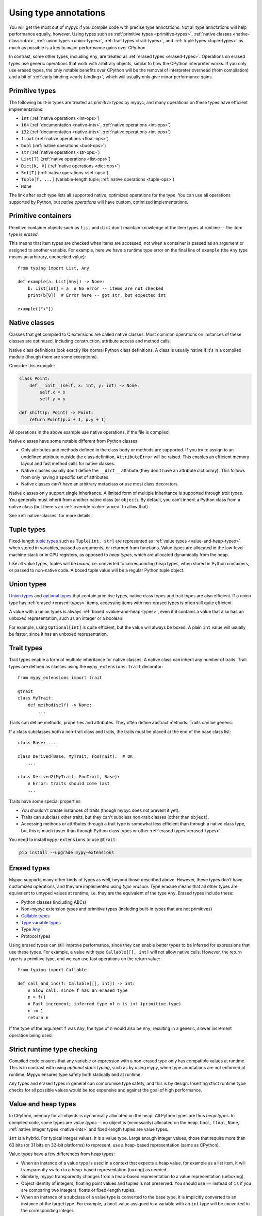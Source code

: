.. _using-type-annotations:

Using type annotations
======================

You will get the most out of mypyc if you compile code with precise
type annotations. Not all type annotations will help performance
equally, however. Using types such as :ref:`primitive types
<primitive-types>`, :ref:`native classes <native-class-intro>`,
:ref:`union types <union-types>`, :ref:`trait types <trait-types>`,
and :ref:`tuple types <tuple-types>` as much as possible is a key to
major performance gains over CPython.

In contrast, some other types, including ``Any``, are treated as
:ref:`erased types <erased-types>`.  Operations on erased types use
generic operations that work with arbitrary objects, similar to how
the CPython interpreter works. If you only use erased types, the only
notable benefits over CPython will be the removal of interpreter
overhead (from compilation) and a bit of :ref:`early binding
<early-binding>`, which will usually only give minor performance
gains.

.. _primitive-types:

Primitive types
---------------

The following built-in types are treated as *primitive types* by
mypyc, and many operations on these types have efficient
implementations:

* ``int`` (:ref:`native operations <int-ops>`)
* ``i64`` (:ref:`documentation <native-ints>`, :ref:`native operations <int-ops>`)
* ``i32`` (:ref:`documentation <native-ints>`, :ref:`native operations <int-ops>`)
* ``float`` (:ref:`native operations <float-ops>`)
* ``bool`` (:ref:`native operations <bool-ops>`)
* ``str`` (:ref:`native operations <str-ops>`)
* ``List[T]`` (:ref:`native operations <list-ops>`)
* ``Dict[K, V]`` (:ref:`native operations <dict-ops>`)
* ``Set[T]`` (:ref:`native operations <set-ops>`)
* ``Tuple[T, ...]`` (variable-length tuple; :ref:`native operations <tuple-ops>`)
* ``None``

The link after each type lists all supported native, optimized
operations for the type. You can use all operations supported by
Python, but *native operations* will have custom, optimized
implementations.

Primitive containers
--------------------

Primitive container objects such as ``list`` and ``dict`` don't
maintain knowledge of the item types at runtime -- the item type is
*erased*.

This means that item types are checked when items are accessed, not
when a container is passed as an argument or assigned to another
variable. For example, here we have a runtime type error on the final
line of ``example`` (the ``Any`` type means an arbitrary, unchecked
value)::

    from typing import List, Any

    def example(a: List[Any]) -> None:
        b: List[int] = a  # No error -- items are not checked
        print(b[0])  # Error here -- got str, but expected int

    example(["x"])

.. _native-class-intro:

Native classes
--------------

Classes that get compiled to C extensions are called native
classes. Most common operations on instances of these classes are
optimized, including construction, attribute access and method calls.

Native class definitions look exactly like normal Python class
definitions.  A class is usually native if it's in a compiled module
(though there are some exceptions).

Consider this example:

.. code-block::

   class Point:
       def __init__(self, x: int, y: int) -> None:
           self.x = x
           self.y = y

   def shift(p: Point) -> Point:
       return Point(p.x + 1, p.y + 1)

All operations in the above example use native operations, if the file
is compiled.

Native classes have some notable different from Python classes:

* Only attributes and methods defined in the class body or methods are
  supported.  If you try to assign to an undefined attribute outside
  the class definition, ``AttributeError`` will be raised. This enables
  an efficient memory layout and fast method calls for native classes.

* Native classes usually don't define the ``__dict__`` attribute (they
  don't have an attribute dictionary). This follows from only having
  a specific set of attributes.

* Native classes can't have an arbitrary metaclass or use most class
  decorators.

Native classes only support single inheritance. A limited form of
multiple inheritance is supported through *trait types*. You generally
must inherit from another native class (or ``object``). By default,
you can't inherit a Python class from a native class (but there's
an :ref:`override <inheritance>` to allow that).

See :ref:`native-classes` for more details.

.. _tuple-types:

Tuple types
-----------

Fixed-length
`tuple types <https://mypy.readthedocs.io/en/stable/kinds_of_types.html#tuple-types>`_
such as ``Tuple[int, str]`` are represented
as :ref:`value types <value-and-heap-types>` when stored in variables,
passed as arguments, or returned from functions. Value types are
allocated in the low-level machine stack or in CPU registers, as
opposed to *heap types*, which are allocated dynamically from the
heap.

Like all value types, tuples will be *boxed*, i.e. converted to
corresponding heap types, when stored in Python containers, or passed
to non-native code. A boxed tuple value will be a regular Python tuple
object.

.. _union-types:

Union types
-----------

`Union types <https://mypy.readthedocs.io/en/stable/kinds_of_types.html#union-types>`_
and
`optional types <https://mypy.readthedocs.io/en/stable/kinds_of_types.html#optional-types-and-the-none-type>`_
that contain primitive types, native class types and
trait types are also efficient. If a union type has
:ref:`erased <erased-types>` items, accessing items with
non-erased types is often still quite efficient.

A value with a union types is always :ref:`boxed <value-and-heap-types>`,
even if it contains a value that also has an unboxed representation, such
as an integer or a boolean.

For example, using ``Optional[int]`` is quite efficient, but the value
will always be boxed. A plain ``int`` value will usually be faster, since
it has an unboxed representation.

.. _trait-types:

Trait types
-----------

Trait types enable a form of multiple inheritance for native classes.
A native class can inherit any number of traits.  Trait types are
defined as classes using the ``mypy_extensions.trait`` decorator::

    from mypy_extensions import trait

    @trait
    class MyTrait:
        def method(self) -> None:
            ...

Traits can define methods, properties and attributes. They often
define abstract methods. Traits can be generic.

If a class subclasses both a non-trait class and traits, the traits
must be placed at the end of the base class list::

    class Base: ...

    class Derived(Base, MyTrait, FooTrait):  # OK
        ...

    class Derived2(MyTrait, FooTrait, Base):
        # Error: traits should come last
        ...

Traits have some special properties:

* You shouldn't create instances of traits (though mypyc does not
  prevent it yet).

* Traits can subclass other traits, but they can't subclass non-trait
  classes (other than ``object``).

* Accessing methods or attributes through a trait type is somewhat
  less efficient than through a native class type, but this is much
  faster than through Python class types or other
  :ref:`erased types <erased-types>`.

You need to install ``mypy-extensions`` to use ``@trait``:

.. code-block:: text

    pip install --upgrade mypy-extensions

.. _erased-types:

Erased types
------------

Mypyc supports many other kinds of types as well, beyond those
described above.  However, these types don't have customized
operations, and they are implemented using *type erasure*.  Type
erasure means that all other types are equivalent to untyped values at
runtime, i.e. they are the equivalent of the type ``Any``. Erased
types include these:

* Python classes (including ABCs)

* Non-mypyc extension types and primitive types (including built-in
  types that are not primitives)

* `Callable types <https://mypy.readthedocs.io/en/stable/kinds_of_types.html#callable-types-and-lambdas>`_

* `Type variable types <https://mypy.readthedocs.io/en/stable/generics.html>`_

* Type `Any <https://mypy.readthedocs.io/en/stable/dynamic_typing.html>`_

* Protocol types

Using erased types can still improve performance, since they can
enable better types to be inferred for expressions that use these
types.  For example, a value with type ``Callable[[], int]`` will not
allow native calls. However, the return type is a primitive type, and
we can use fast operations on the return value::

    from typing import Callable

    def call_and_inc(f: Callable[[], int]) -> int:
        # Slow call, since f has an erased type
        n = f()
        # Fast increment; inferred type of n is int (primitive type)
        n += 1
        return n

If the type of the argument ``f`` was ``Any``, the type of ``n`` would
also be ``Any``, resulting in a generic, slower increment operation
being used.

Strict runtime type checking
----------------------------

Compiled code ensures that any variable or expression with a
non-erased type only has compatible values at runtime. This is in
contrast with using *optional static typing*, such as by using mypy,
when type annotations are not enforced at runtime. Mypyc ensures
type safety both statically and at runtime.

``Any`` types and erased types in general can compromise type safety,
and this is by design. Inserting strict runtime type checks for all
possible values would be too expensive and against the goal of
high performance.

.. _value-and-heap-types:

Value and heap types
--------------------

In CPython, memory for all objects is dynamically allocated on the
heap. All Python types are thus *heap types*. In compiled code, some
types are *value types* -- no object is (necessarily) allocated on the
heap.  ``bool``, ``float``, ``None``, :ref:`native integer types <native-ints>`
and fixed-length tuples are value types.

``int`` is a hybrid. For typical integer values, it is a value
type. Large enough integer values, those that require more than 63
bits (or 31 bits on 32-bit platforms) to represent, use a heap-based
representation (same as CPython).

Value types have a few differences from heap types:

* When an instance of a value type is used in a context that expects a
  heap value, for example as a list item, it will transparently switch
  to a heap-based representation (boxing) as needed.

* Similarly, mypyc transparently changes from a heap-based
  representation to a value representation (unboxing).

* Object identity of integers, floating point values and tuples is not
  preserved. You should use ``==`` instead of ``is`` if you are comparing
  two integers, floats or fixed-length tuples.

* When an instance of a subclass of a value type is converted to the
  base type, it is implicitly converted to an instance of the target
  type.  For example, a ``bool`` value assigned to a variable with an
  ``int`` type will be converted to the corresponding integer.

The latter conversion is the only implicit type conversion that
happens in mypyc programs.

Example::

    def example() -> None:
        # A small integer uses the value (unboxed) representation
        x = 5
        # A large integer uses the heap (boxed) representation
        x = 2**500
        # Lists always contain boxed integers
        a = [55]
        # When reading from a list, the object is automatically unboxed
        x = a[0]
        # True is converted to 1 on assignment
        x = True

Since integers and floating point values have a different runtime
representations and neither can represent all the values of the other
type, type narrowing of floating point values through assignment is
disallowed in compiled code. For consistency, mypyc rejects assigning
an integer value to a float variable even in variable initialization.
An explicit conversion is required.

Examples::

    def narrowing(n: int) -> None:
        # Error: Incompatible value representations in assignment
        # (expression has type "int", variable has type "float")
        x: float = 0

        y: float = 0.0  # Ok

        if f():
            y = n  # Error
        if f():
            y = float(n)  # Ok

.. _native-ints:

Native integer types
--------------------

You can use the native integer types ``i64`` (64-bit signed integer)
and ``i32`` (32-bit signed integer) if you know that integer values
will always fit within fixed bounds. These types are faster than the
arbitrary-precision ``int`` type, since they don't require overflow
checks on operations. ``i32`` may also use less memory than ``int``
values. The types are imported from the ``mypy_extensions`` module
(installed via ``pip install mypy_extensions``).

Example::

    from mypy_extensions import i64

    def sum_list(l: list[i64]) -> i64:
        s: i64 = 0
        for n in l:
            s += n
        return s

    # Implicit conversions from int to i64
    print(sum_list([1, 3, 5]))

.. note::

  Since there are no overflow checks when performing native integer
  arithmetic, the above function could result in an overflow or other
  undefined behavior if the sum might not fit within 64 bits.

  The behavior when running as interpreted Python program will be
  different if there are overflows. Declaring native integer types
  have no effect unless code is compiled. Native integer types are
  effectively equivalent to ``int`` when interpreted.

Native integer types have these additional properties:

* Values can be implicitly converted between ``int`` and a native
  integer type (both ways).

* Conversions between different native integer types must be explicit.
  A conversion to a narrower native integer type truncates the value
  without a runtime overflow check.

* If a binary operation (such as ``+``) or an augmented assignment
  (such as ``+=``) mixes native integer and ``int`` values, the
  ``int`` operand is implicitly coerced to the native integer type
  (native integer types are "sticky").

* You can't mix different native integer types in binary
  operations. Instead, convert between types explicitly.

For more information about native integer types, refer to
:ref:`native integer operations <int-ops>`.
